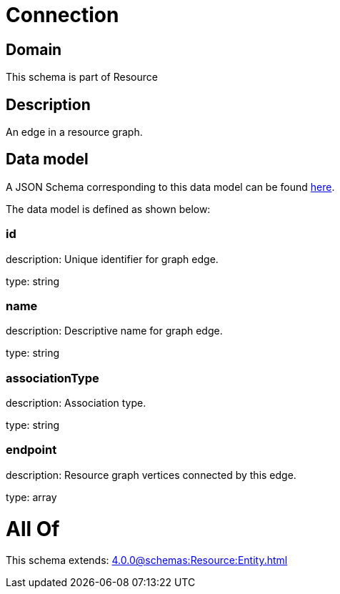 = Connection

[#domain]
== Domain

This schema is part of Resource

[#description]
== Description

An edge in a resource graph.


[#data_model]
== Data model

A JSON Schema corresponding to this data model can be found https://tmforum.org[here].

The data model is defined as shown below:


=== id
description: Unique identifier for graph edge.

type: string


=== name
description: Descriptive name for graph edge.

type: string


=== associationType
description: Association type.

type: string


=== endpoint
description: Resource graph vertices connected by this edge.

type: array


= All Of 
This schema extends: xref:4.0.0@schemas:Resource:Entity.adoc[]
